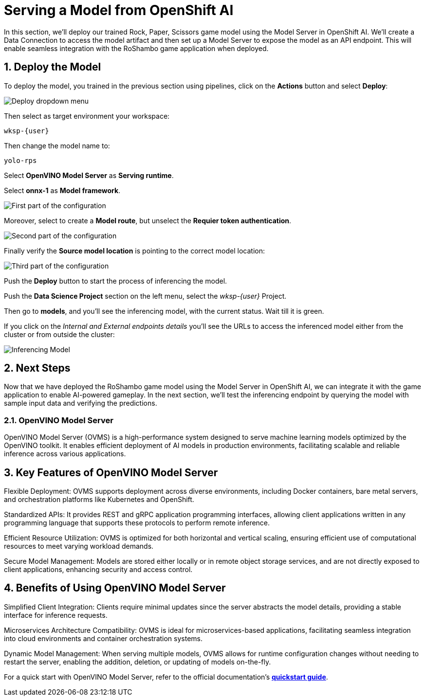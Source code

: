 # Serving a Model from OpenShift AI
:imagesdir: ../assets/images
:sectnums:

In this section, we'll deploy our trained Rock, Paper, Scissors game model using the Model Server in OpenShift AI. We'll create a Data Connection to access the model artifact and then set up a Model Server to expose the model as an API endpoint. This will enable seamless integration with the RoShambo game application when deployed.

## Deploy the Model

To deploy the model, you trained in the previous section using pipelines, click on the *Actions* button and select *Deploy*:

image::ai-openshit-deploy-drop-button.png[Deploy dropdown menu]

Then select as target environment your workspace:

[source,text,role="copypaste",subs=attributes+]
----
wksp-{user}
----

Then change the model name to:

[source,text,role="copypaste",subs=attributes+]
----
yolo-rps
----

Select *OpenVINO Model Server* as *Serving runtime*.

Select *onnx-1* as *Model framework*.

image::openshift-ai-target-runtime.png[First part of the configuration]

Moreover, select to create a *Model route*, but unselect the *Requier token authentication*.

image::openshift-ai-model-route.png[Second part of the configuration]

Finally verify the *Source model location* is pointing to the correct model location:

image::openshift-ai-model-location.png[Third part of the configuration]

Push the *Deploy* button to start the process of inferencing the model.

Push the *Data Science Project* section on the left menu, select the _wksp-{user}_ Project.

Then go to *models*, and you'll see the inferencing model, with the current status.
Wait till it is green.

If you click on the _Internal and External endpoints details_ you'll see the URLs to access the inferenced model either from the cluster or from outside the cluster:

image::openshift-ai-inferencing-model.png[Inferencing Model]

## Next Steps

Now that we have deployed the RoShambo game model using the Model Server in OpenShift AI, we can integrate it with the game application to enable AI-powered gameplay. In the next section, we'll test the inferencing endpoint by querying the model with sample input data and verifying the predictions.

### OpenVINO Model Server

OpenVINO Model Server (OVMS) is a high-performance system designed to serve machine learning models optimized by the OpenVINO toolkit. It enables efficient deployment of AI models in production environments, facilitating scalable and reliable inference across various applications.

== Key Features of OpenVINO Model Server

Flexible Deployment: OVMS supports deployment across diverse environments, including Docker containers, bare metal servers, and orchestration platforms like Kubernetes and OpenShift.

Standardized APIs: It provides REST and gRPC application programming interfaces, allowing client applications written in any programming language that supports these protocols to perform remote inference.

Efficient Resource Utilization: OVMS is optimized for both horizontal and vertical scaling, ensuring efficient use of computational resources to meet varying workload demands.

Secure Model Management: Models are stored either locally or in remote object storage services, and are not directly exposed to client applications, enhancing security and access control.

== Benefits of Using OpenVINO Model Server

Simplified Client Integration: Clients require minimal updates since the server abstracts the model details, providing a stable interface for inference requests.

Microservices Architecture Compatibility: OVMS is ideal for microservices-based applications, facilitating seamless integration into cloud environments and container orchestration systems.

Dynamic Model Management: When serving multiple models, OVMS allows for runtime configuration changes without needing to restart the server, enabling the addition, deletion, or updating of models on-the-fly.

For a quick start with OpenVINO Model Server, refer to the official documentation's link:https://github.com/openvinotoolkit/model_server[*quickstart guide*]. 
